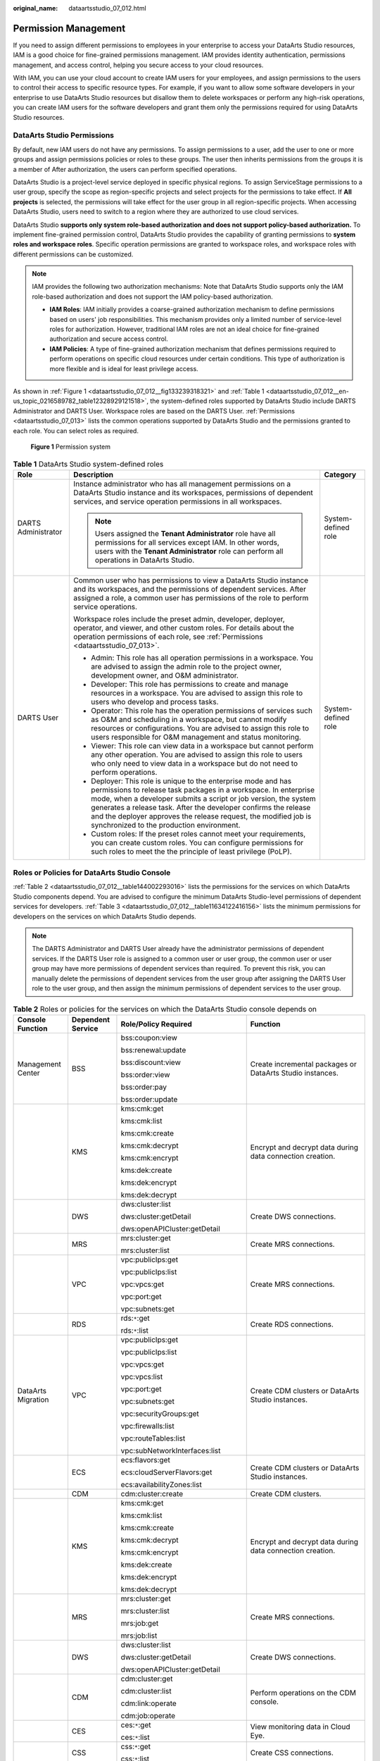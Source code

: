 :original_name: dataartsstudio_07_012.html

.. _dataartsstudio_07_012:

Permission Management
=====================

If you need to assign different permissions to employees in your enterprise to access your DataArts Studio resources, IAM is a good choice for fine-grained permissions management. IAM provides identity authentication, permissions management, and access control, helping you secure access to your cloud resources.

With IAM, you can use your cloud account to create IAM users for your employees, and assign permissions to the users to control their access to specific resource types. For example, if you want to allow some software developers in your enterprise to use DataArts Studio resources but disallow them to delete workspaces or perform any high-risk operations, you can create IAM users for the software developers and grant them only the permissions required for using DataArts Studio resources.

DataArts Studio Permissions
---------------------------

By default, new IAM users do not have any permissions. To assign permissions to a user, add the user to one or more groups and assign permissions policies or roles to these groups. The user then inherits permissions from the groups it is a member of After authorization, the users can perform specified operations.

DataArts Studio is a project-level service deployed in specific physical regions. To assign ServiceStage permissions to a user group, specify the scope as region-specific projects and select projects for the permissions to take effect. If **All projects** is selected, the permissions will take effect for the user group in all region-specific projects. When accessing DataArts Studio, users need to switch to a region where they are authorized to use cloud services.

DataArts Studio **supports only system role-based authorization and does not support policy-based authorization.** To implement fine-grained permission control, DataArts Studio provides the capability of granting permissions to **system roles and workspace roles**. Specific operation permissions are granted to workspace roles, and workspace roles with different permissions can be customized.

.. note::

   IAM provides the following two authorization mechanisms: Note that DataArts Studio supports only the IAM role-based authorization and does not support the IAM policy-based authorization.

   -  **IAM Roles**: IAM initially provides a coarse-grained authorization mechanism to define permissions based on users' job responsibilities. This mechanism provides only a limited number of service-level roles for authorization. However, traditional IAM roles are not an ideal choice for fine-grained authorization and secure access control.
   -  **IAM Policies**: A type of fine-grained authorization mechanism that defines permissions required to perform operations on specific cloud resources under certain conditions. This type of authorization is more flexible and is ideal for least privilege access.

As shown in :ref:`Figure 1 <dataartsstudio_07_012__fig133239318321>` and :ref:`Table 1 <dataartsstudio_07_012__en-us_topic_0216589782_table12328929121518>`, the system-defined roles supported by DataArts Studio include DARTS Administrator and DARTS User. Workspace roles are based on the DARTS User. :ref:`Permissions <dataartsstudio_07_013>` lists the common operations supported by DataArts Studio and the permissions granted to each role. You can select roles as required.

.. _dataartsstudio_07_012__fig133239318321:

.. figure:: /_static/images/en-us_image_0000002270844810.png
   :alt: **Figure 1** Permission system

   **Figure 1** Permission system

.. _dataartsstudio_07_012__en-us_topic_0216589782_table12328929121518:

.. table:: **Table 1** DataArts Studio system-defined roles

   +-----------------------+-----------------------------------------------------------------------------------------------------------------------------------------------------------------------------------------------------------------------------------------------------------------------------------------------------------------------------------------------------------------------------------------+-----------------------+
   | Role                  | Description                                                                                                                                                                                                                                                                                                                                                                             | Category              |
   +=======================+=========================================================================================================================================================================================================================================================================================================================================================================================+=======================+
   | DARTS Administrator   | Instance administrator who has all management permissions on a DataArts Studio instance and its workspaces, permissions of dependent services, and service operation permissions in all workspaces.                                                                                                                                                                                     | System-defined role   |
   |                       |                                                                                                                                                                                                                                                                                                                                                                                         |                       |
   |                       | .. note::                                                                                                                                                                                                                                                                                                                                                                               |                       |
   |                       |                                                                                                                                                                                                                                                                                                                                                                                         |                       |
   |                       |    Users assigned the **Tenant Administrator** role have all permissions for all services except IAM. In other words, users with the **Tenant Administrator** role can perform all operations in DataArts Studio.                                                                                                                                                                       |                       |
   +-----------------------+-----------------------------------------------------------------------------------------------------------------------------------------------------------------------------------------------------------------------------------------------------------------------------------------------------------------------------------------------------------------------------------------+-----------------------+
   | DARTS User            | Common user who has permissions to view a DataArts Studio instance and its workspaces, and the permissions of dependent services. After assigned a role, a common user has permissions of the role to perform service operations.                                                                                                                                                       | System-defined role   |
   |                       |                                                                                                                                                                                                                                                                                                                                                                                         |                       |
   |                       | Workspace roles include the preset admin, developer, deployer, operator, and viewer, and other custom roles. For details about the operation permissions of each role, see :ref:`Permissions <dataartsstudio_07_013>`.                                                                                                                                                                  |                       |
   |                       |                                                                                                                                                                                                                                                                                                                                                                                         |                       |
   |                       | -  Admin: This role has all operation permissions in a workspace. You are advised to assign the admin role to the project owner, development owner, and O&M administrator.                                                                                                                                                                                                              |                       |
   |                       | -  Developer: This role has permissions to create and manage resources in a workspace. You are advised to assign this role to users who develop and process tasks.                                                                                                                                                                                                                      |                       |
   |                       | -  Operator: This role has the operation permissions of services such as O&M and scheduling in a workspace, but cannot modify resources or configurations. You are advised to assign this role to users responsible for O&M management and status monitoring.                                                                                                                           |                       |
   |                       | -  Viewer: This role can view data in a workspace but cannot perform any other operation. You are advised to assign this role to users who only need to view data in a workspace but do not need to perform operations.                                                                                                                                                                 |                       |
   |                       | -  Deployer: This role is unique to the enterprise mode and has permissions to release task packages in a workspace. In enterprise mode, when a developer submits a script or job version, the system generates a release task. After the developer confirms the release and the deployer approves the release request, the modified job is synchronized to the production environment. |                       |
   |                       | -  Custom roles: If the preset roles cannot meet your requirements, you can create custom roles. You can configure permissions for such roles to meet the the principle of least privilege (PoLP).                                                                                                                                                                                      |                       |
   +-----------------------+-----------------------------------------------------------------------------------------------------------------------------------------------------------------------------------------------------------------------------------------------------------------------------------------------------------------------------------------------------------------------------------------+-----------------------+

Roles or Policies for DataArts Studio Console
---------------------------------------------

:ref:`Table 2 <dataartsstudio_07_012__table144002293016>` lists the permissions for the services on which DataArts Studio components depend. You are advised to configure the minimum DataArts Studio-level permissions of dependent services for developers. :ref:`Table 3 <dataartsstudio_07_012__table11634122416156>` lists the minimum permissions for developers on the services on which DataArts Studio depends.

.. note::

   The DARTS Administrator and DARTS User already have the administrator permissions of dependent services. If the DARTS User role is assigned to a common user or user group, the common user or user group may have more permissions of dependent services than required. To prevent this risk, you can manually delete the permissions of dependent services from the user group after assigning the DARTS User role to the user group, and then assign the minimum permissions of dependent services to the user group.

.. _dataartsstudio_07_012__table144002293016:

.. table:: **Table 2** Roles or policies for the services on which the DataArts Studio console depends on

   +--------------------+-------------------+--------------------------------------------------+-------------------------------------------------------------------------------------------------------------------------------------------------------------------------------------------------------+
   | Console Function   | Dependent Service | Role/Policy Required                             | Function                                                                                                                                                                                              |
   +====================+===================+==================================================+=======================================================================================================================================================================================================+
   | Management Center  | BSS               | bss:coupon:view                                  | Create incremental packages or DataArts Studio instances.                                                                                                                                             |
   |                    |                   |                                                  |                                                                                                                                                                                                       |
   |                    |                   | bss:renewal:update                               |                                                                                                                                                                                                       |
   |                    |                   |                                                  |                                                                                                                                                                                                       |
   |                    |                   | bss:discount:view                                |                                                                                                                                                                                                       |
   |                    |                   |                                                  |                                                                                                                                                                                                       |
   |                    |                   | bss:order:view                                   |                                                                                                                                                                                                       |
   |                    |                   |                                                  |                                                                                                                                                                                                       |
   |                    |                   | bss:order:pay                                    |                                                                                                                                                                                                       |
   |                    |                   |                                                  |                                                                                                                                                                                                       |
   |                    |                   | bss:order:update                                 |                                                                                                                                                                                                       |
   +--------------------+-------------------+--------------------------------------------------+-------------------------------------------------------------------------------------------------------------------------------------------------------------------------------------------------------+
   |                    | KMS               | kms:cmk:get                                      | Encrypt and decrypt data during data connection creation.                                                                                                                                             |
   |                    |                   |                                                  |                                                                                                                                                                                                       |
   |                    |                   | kms:cmk:list                                     |                                                                                                                                                                                                       |
   |                    |                   |                                                  |                                                                                                                                                                                                       |
   |                    |                   | kms:cmk:create                                   |                                                                                                                                                                                                       |
   |                    |                   |                                                  |                                                                                                                                                                                                       |
   |                    |                   | kms:cmk:decrypt                                  |                                                                                                                                                                                                       |
   |                    |                   |                                                  |                                                                                                                                                                                                       |
   |                    |                   | kms:cmk:encrypt                                  |                                                                                                                                                                                                       |
   |                    |                   |                                                  |                                                                                                                                                                                                       |
   |                    |                   | kms:dek:create                                   |                                                                                                                                                                                                       |
   |                    |                   |                                                  |                                                                                                                                                                                                       |
   |                    |                   | kms:dek:encrypt                                  |                                                                                                                                                                                                       |
   |                    |                   |                                                  |                                                                                                                                                                                                       |
   |                    |                   | kms:dek:decrypt                                  |                                                                                                                                                                                                       |
   +--------------------+-------------------+--------------------------------------------------+-------------------------------------------------------------------------------------------------------------------------------------------------------------------------------------------------------+
   |                    | DWS               | dws:cluster:list                                 | Create DWS connections.                                                                                                                                                                               |
   |                    |                   |                                                  |                                                                                                                                                                                                       |
   |                    |                   | dws:cluster:getDetail                            |                                                                                                                                                                                                       |
   |                    |                   |                                                  |                                                                                                                                                                                                       |
   |                    |                   | dws:openAPICluster:getDetail                     |                                                                                                                                                                                                       |
   +--------------------+-------------------+--------------------------------------------------+-------------------------------------------------------------------------------------------------------------------------------------------------------------------------------------------------------+
   |                    | MRS               | mrs:cluster:get                                  | Create MRS connections.                                                                                                                                                                               |
   |                    |                   |                                                  |                                                                                                                                                                                                       |
   |                    |                   | mrs:cluster:list                                 |                                                                                                                                                                                                       |
   +--------------------+-------------------+--------------------------------------------------+-------------------------------------------------------------------------------------------------------------------------------------------------------------------------------------------------------+
   |                    | VPC               | vpc:publicIps:get                                | Create MRS connections.                                                                                                                                                                               |
   |                    |                   |                                                  |                                                                                                                                                                                                       |
   |                    |                   | vpc:publicIps:list                               |                                                                                                                                                                                                       |
   |                    |                   |                                                  |                                                                                                                                                                                                       |
   |                    |                   | vpc:vpcs:get                                     |                                                                                                                                                                                                       |
   |                    |                   |                                                  |                                                                                                                                                                                                       |
   |                    |                   | vpc:port:get                                     |                                                                                                                                                                                                       |
   |                    |                   |                                                  |                                                                                                                                                                                                       |
   |                    |                   | vpc:subnets:get                                  |                                                                                                                                                                                                       |
   +--------------------+-------------------+--------------------------------------------------+-------------------------------------------------------------------------------------------------------------------------------------------------------------------------------------------------------+
   |                    | RDS               | rds:``*``:get                                    | Create RDS connections.                                                                                                                                                                               |
   |                    |                   |                                                  |                                                                                                                                                                                                       |
   |                    |                   | rds:``*``:list                                   |                                                                                                                                                                                                       |
   +--------------------+-------------------+--------------------------------------------------+-------------------------------------------------------------------------------------------------------------------------------------------------------------------------------------------------------+
   | DataArts Migration | VPC               | vpc:publicIps:get                                | Create CDM clusters or DataArts Studio instances.                                                                                                                                                     |
   |                    |                   |                                                  |                                                                                                                                                                                                       |
   |                    |                   | vpc:publicIps:list                               |                                                                                                                                                                                                       |
   |                    |                   |                                                  |                                                                                                                                                                                                       |
   |                    |                   | vpc:vpcs:get                                     |                                                                                                                                                                                                       |
   |                    |                   |                                                  |                                                                                                                                                                                                       |
   |                    |                   | vpc:vpcs:list                                    |                                                                                                                                                                                                       |
   |                    |                   |                                                  |                                                                                                                                                                                                       |
   |                    |                   | vpc:port:get                                     |                                                                                                                                                                                                       |
   |                    |                   |                                                  |                                                                                                                                                                                                       |
   |                    |                   | vpc:subnets:get                                  |                                                                                                                                                                                                       |
   |                    |                   |                                                  |                                                                                                                                                                                                       |
   |                    |                   | vpc:securityGroups:get                           |                                                                                                                                                                                                       |
   |                    |                   |                                                  |                                                                                                                                                                                                       |
   |                    |                   | vpc:firewalls:list                               |                                                                                                                                                                                                       |
   |                    |                   |                                                  |                                                                                                                                                                                                       |
   |                    |                   | vpc:routeTables:list                             |                                                                                                                                                                                                       |
   |                    |                   |                                                  |                                                                                                                                                                                                       |
   |                    |                   | vpc:subNetworkInterfaces:list                    |                                                                                                                                                                                                       |
   +--------------------+-------------------+--------------------------------------------------+-------------------------------------------------------------------------------------------------------------------------------------------------------------------------------------------------------+
   |                    | ECS               | ecs:flavors:get                                  | Create CDM clusters or DataArts Studio instances.                                                                                                                                                     |
   |                    |                   |                                                  |                                                                                                                                                                                                       |
   |                    |                   | ecs:cloudServerFlavors:get                       |                                                                                                                                                                                                       |
   |                    |                   |                                                  |                                                                                                                                                                                                       |
   |                    |                   | ecs:availabilityZones:list                       |                                                                                                                                                                                                       |
   +--------------------+-------------------+--------------------------------------------------+-------------------------------------------------------------------------------------------------------------------------------------------------------------------------------------------------------+
   |                    | CDM               | cdm:cluster:create                               | Create CDM clusters.                                                                                                                                                                                  |
   +--------------------+-------------------+--------------------------------------------------+-------------------------------------------------------------------------------------------------------------------------------------------------------------------------------------------------------+
   |                    | KMS               | kms:cmk:get                                      | Encrypt and decrypt data during data connection creation.                                                                                                                                             |
   |                    |                   |                                                  |                                                                                                                                                                                                       |
   |                    |                   | kms:cmk:list                                     |                                                                                                                                                                                                       |
   |                    |                   |                                                  |                                                                                                                                                                                                       |
   |                    |                   | kms:cmk:create                                   |                                                                                                                                                                                                       |
   |                    |                   |                                                  |                                                                                                                                                                                                       |
   |                    |                   | kms:cmk:decrypt                                  |                                                                                                                                                                                                       |
   |                    |                   |                                                  |                                                                                                                                                                                                       |
   |                    |                   | kms:cmk:encrypt                                  |                                                                                                                                                                                                       |
   |                    |                   |                                                  |                                                                                                                                                                                                       |
   |                    |                   | kms:dek:create                                   |                                                                                                                                                                                                       |
   |                    |                   |                                                  |                                                                                                                                                                                                       |
   |                    |                   | kms:dek:encrypt                                  |                                                                                                                                                                                                       |
   |                    |                   |                                                  |                                                                                                                                                                                                       |
   |                    |                   | kms:dek:decrypt                                  |                                                                                                                                                                                                       |
   +--------------------+-------------------+--------------------------------------------------+-------------------------------------------------------------------------------------------------------------------------------------------------------------------------------------------------------+
   |                    | MRS               | mrs:cluster:get                                  | Create MRS connections.                                                                                                                                                                               |
   |                    |                   |                                                  |                                                                                                                                                                                                       |
   |                    |                   | mrs:cluster:list                                 |                                                                                                                                                                                                       |
   |                    |                   |                                                  |                                                                                                                                                                                                       |
   |                    |                   | mrs:job:get                                      |                                                                                                                                                                                                       |
   |                    |                   |                                                  |                                                                                                                                                                                                       |
   |                    |                   | mrs:job:list                                     |                                                                                                                                                                                                       |
   +--------------------+-------------------+--------------------------------------------------+-------------------------------------------------------------------------------------------------------------------------------------------------------------------------------------------------------+
   |                    | DWS               | dws:cluster:list                                 | Create DWS connections.                                                                                                                                                                               |
   |                    |                   |                                                  |                                                                                                                                                                                                       |
   |                    |                   | dws:cluster:getDetail                            |                                                                                                                                                                                                       |
   |                    |                   |                                                  |                                                                                                                                                                                                       |
   |                    |                   | dws:openAPICluster:getDetail                     |                                                                                                                                                                                                       |
   +--------------------+-------------------+--------------------------------------------------+-------------------------------------------------------------------------------------------------------------------------------------------------------------------------------------------------------+
   |                    | CDM               | cdm:cluster:get                                  | Perform operations on the CDM console.                                                                                                                                                                |
   |                    |                   |                                                  |                                                                                                                                                                                                       |
   |                    |                   | cdm:cluster:list                                 |                                                                                                                                                                                                       |
   |                    |                   |                                                  |                                                                                                                                                                                                       |
   |                    |                   | cdm:link:operate                                 |                                                                                                                                                                                                       |
   |                    |                   |                                                  |                                                                                                                                                                                                       |
   |                    |                   | cdm:job:operate                                  |                                                                                                                                                                                                       |
   +--------------------+-------------------+--------------------------------------------------+-------------------------------------------------------------------------------------------------------------------------------------------------------------------------------------------------------+
   |                    | CES               | ces:``*``:get                                    | View monitoring data in Cloud Eye.                                                                                                                                                                    |
   |                    |                   |                                                  |                                                                                                                                                                                                       |
   |                    |                   | ces:``*``:list                                   |                                                                                                                                                                                                       |
   +--------------------+-------------------+--------------------------------------------------+-------------------------------------------------------------------------------------------------------------------------------------------------------------------------------------------------------+
   |                    | CSS               | css:``*``:get                                    | Create CSS connections.                                                                                                                                                                               |
   |                    |                   |                                                  |                                                                                                                                                                                                       |
   |                    |                   | css:``*``:list                                   |                                                                                                                                                                                                       |
   +--------------------+-------------------+--------------------------------------------------+-------------------------------------------------------------------------------------------------------------------------------------------------------------------------------------------------------+
   |                    | CloudTable        | cloudtable:``*``:get                             | Create CloudTable connections.                                                                                                                                                                        |
   |                    |                   |                                                  |                                                                                                                                                                                                       |
   |                    |                   | cloudtable:``*``:list                            |                                                                                                                                                                                                       |
   +--------------------+-------------------+--------------------------------------------------+-------------------------------------------------------------------------------------------------------------------------------------------------------------------------------------------------------+
   |                    | RDS               | rds:``*``:get                                    | Create RDS connections.                                                                                                                                                                               |
   |                    |                   |                                                  |                                                                                                                                                                                                       |
   |                    |                   | rds:``*``:list                                   |                                                                                                                                                                                                       |
   +--------------------+-------------------+--------------------------------------------------+-------------------------------------------------------------------------------------------------------------------------------------------------------------------------------------------------------+
   |                    | RMS               | rms:resources:list                               | Create CDM clusters.                                                                                                                                                                                  |
   +--------------------+-------------------+--------------------------------------------------+-------------------------------------------------------------------------------------------------------------------------------------------------------------------------------------------------------+
   | DataArts Factory   | OBS               | obs:object:GetObject                             | Run scripts, run jobs, and back up jobs.                                                                                                                                                              |
   |                    |                   |                                                  |                                                                                                                                                                                                       |
   |                    |                   | obs:object:PutObject                             |                                                                                                                                                                                                       |
   |                    |                   |                                                  |                                                                                                                                                                                                       |
   |                    |                   | obs:bucket:GetBucketLocation                     |                                                                                                                                                                                                       |
   |                    |                   |                                                  |                                                                                                                                                                                                       |
   |                    |                   | obs:bucket:ListAllMyBuckets                      |                                                                                                                                                                                                       |
   |                    |                   |                                                  |                                                                                                                                                                                                       |
   |                    |                   | obs:bucket:ListBucket                            |                                                                                                                                                                                                       |
   |                    |                   |                                                  |                                                                                                                                                                                                       |
   |                    |                   | obs:bucket:CreateBucket                          |                                                                                                                                                                                                       |
   +--------------------+-------------------+--------------------------------------------------+-------------------------------------------------------------------------------------------------------------------------------------------------------------------------------------------------------+
   |                    | SMN               | smn:topic:publish                                | Send job notifications.                                                                                                                                                                               |
   |                    |                   |                                                  |                                                                                                                                                                                                       |
   |                    |                   | smn:topic:list                                   |                                                                                                                                                                                                       |
   +--------------------+-------------------+--------------------------------------------------+-------------------------------------------------------------------------------------------------------------------------------------------------------------------------------------------------------+
   |                    | KMS               | kms:cmk:get                                      | Encrypt and decrypt data during data connection creation.                                                                                                                                             |
   |                    |                   |                                                  |                                                                                                                                                                                                       |
   |                    |                   | kms:cmk:list                                     |                                                                                                                                                                                                       |
   |                    |                   |                                                  |                                                                                                                                                                                                       |
   |                    |                   | kms:cmk:create                                   |                                                                                                                                                                                                       |
   |                    |                   |                                                  |                                                                                                                                                                                                       |
   |                    |                   | kms:cmk:decrypt                                  |                                                                                                                                                                                                       |
   |                    |                   |                                                  |                                                                                                                                                                                                       |
   |                    |                   | kms:cmk:encrypt                                  |                                                                                                                                                                                                       |
   |                    |                   |                                                  |                                                                                                                                                                                                       |
   |                    |                   | kms:dek:create                                   |                                                                                                                                                                                                       |
   |                    |                   |                                                  |                                                                                                                                                                                                       |
   |                    |                   | kms:dek:encrypt                                  |                                                                                                                                                                                                       |
   |                    |                   |                                                  |                                                                                                                                                                                                       |
   |                    |                   | kms:dek:decrypt                                  |                                                                                                                                                                                                       |
   +--------------------+-------------------+--------------------------------------------------+-------------------------------------------------------------------------------------------------------------------------------------------------------------------------------------------------------+
   |                    | MRS               | mrs:cluster:get                                  | Run the following MRS job nodes:                                                                                                                                                                      |
   |                    |                   |                                                  |                                                                                                                                                                                                       |
   |                    |                   | mrs:cluster:list                                 | MRS Presto SQL, MRS Spark, MRS Spark Python, MRS Flink Job, and MRS MapReduce                                                                                                                         |
   |                    |                   |                                                  |                                                                                                                                                                                                       |
   |                    |                   | mrs:job:submit                                   | MRS Spark SQL and MRS Hive SQL                                                                                                                                                                        |
   |                    |                   |                                                  |                                                                                                                                                                                                       |
   |                    |                   | mrs:job:delete                                   |                                                                                                                                                                                                       |
   |                    |                   |                                                  |                                                                                                                                                                                                       |
   |                    |                   | mrs:job:stop                                     |                                                                                                                                                                                                       |
   |                    |                   |                                                  |                                                                                                                                                                                                       |
   |                    |                   | mrs:sql:execute                                  |                                                                                                                                                                                                       |
   |                    |                   |                                                  |                                                                                                                                                                                                       |
   |                    |                   | mrs:sql:cancel                                   |                                                                                                                                                                                                       |
   |                    |                   |                                                  |                                                                                                                                                                                                       |
   |                    |                   | mrs:job:get                                      |                                                                                                                                                                                                       |
   |                    |                   |                                                  |                                                                                                                                                                                                       |
   |                    |                   | mrs:job:list                                     |                                                                                                                                                                                                       |
   +--------------------+-------------------+--------------------------------------------------+-------------------------------------------------------------------------------------------------------------------------------------------------------------------------------------------------------+
   |                    | DLI               | dli:queue:submitJob                              | Run the following DLI job nodes:                                                                                                                                                                      |
   |                    |                   |                                                  |                                                                                                                                                                                                       |
   |                    |                   | dli:jobs:create                                  | DLI SQL and DLI Spark                                                                                                                                                                                 |
   |                    |                   |                                                  |                                                                                                                                                                                                       |
   |                    |                   | dli:jobs:update                                  |                                                                                                                                                                                                       |
   |                    |                   |                                                  |                                                                                                                                                                                                       |
   |                    |                   | dli:jobs:get                                     |                                                                                                                                                                                                       |
   |                    |                   |                                                  |                                                                                                                                                                                                       |
   |                    |                   | dli:jobs:list                                    |                                                                                                                                                                                                       |
   |                    |                   |                                                  |                                                                                                                                                                                                       |
   |                    |                   | dli:jobs:listAll                                 |                                                                                                                                                                                                       |
   +--------------------+-------------------+--------------------------------------------------+-------------------------------------------------------------------------------------------------------------------------------------------------------------------------------------------------------+
   |                    | OBS               | obs:object:GetObject                             | Run the following OBS job nodes:                                                                                                                                                                      |
   |                    |                   |                                                  |                                                                                                                                                                                                       |
   |                    |                   | obs:object:PutObject                             | Create OBS, Delete OBS, and OBS Manager                                                                                                                                                               |
   |                    |                   |                                                  |                                                                                                                                                                                                       |
   |                    |                   | obs:object:DeleteObject                          |                                                                                                                                                                                                       |
   |                    |                   |                                                  |                                                                                                                                                                                                       |
   |                    |                   | obs:bucket:GetBucketLocation                     |                                                                                                                                                                                                       |
   |                    |                   |                                                  |                                                                                                                                                                                                       |
   |                    |                   | obs:bucket:ListAllMyBuckets                      |                                                                                                                                                                                                       |
   |                    |                   |                                                  |                                                                                                                                                                                                       |
   |                    |                   | obs:bucket:ListBucket                            |                                                                                                                                                                                                       |
   |                    |                   |                                                  |                                                                                                                                                                                                       |
   |                    |                   | obs:bucket:ListBucketVersions                    |                                                                                                                                                                                                       |
   |                    |                   |                                                  |                                                                                                                                                                                                       |
   |                    |                   | obs:bucket:CreateBucket                          |                                                                                                                                                                                                       |
   |                    |                   |                                                  |                                                                                                                                                                                                       |
   |                    |                   | obs:bucket:DeleteBucket                          |                                                                                                                                                                                                       |
   +--------------------+-------------------+--------------------------------------------------+-------------------------------------------------------------------------------------------------------------------------------------------------------------------------------------------------------+
   |                    | DWS               | dws:cluster:list                                 | Create DWS connections.                                                                                                                                                                               |
   |                    |                   |                                                  |                                                                                                                                                                                                       |
   |                    |                   | dws:cluster:getDetail                            |                                                                                                                                                                                                       |
   |                    |                   |                                                  |                                                                                                                                                                                                       |
   |                    |                   | dws:openAPICluster:getDetail                     |                                                                                                                                                                                                       |
   +--------------------+-------------------+--------------------------------------------------+-------------------------------------------------------------------------------------------------------------------------------------------------------------------------------------------------------+
   |                    | CDM               | cdm:cluster:get                                  | Run the Agent-related scripts and jobs required by data connections and run CDM jobs:                                                                                                                 |
   |                    |                   |                                                  |                                                                                                                                                                                                       |
   |                    |                   | cdm:cluster:list                                 | RDS SQL, DWS SQL, Hive SQL, SPARK SQL, Shell, and Python                                                                                                                                              |
   |                    |                   |                                                  |                                                                                                                                                                                                       |
   |                    |                   | cdm:job:operate                                  |                                                                                                                                                                                                       |
   +--------------------+-------------------+--------------------------------------------------+-------------------------------------------------------------------------------------------------------------------------------------------------------------------------------------------------------+
   |                    | CES               | ces:metricData:list                              | Query the CPU usage of the DLI queue on the **Overview** page.                                                                                                                                        |
   +--------------------+-------------------+--------------------------------------------------+-------------------------------------------------------------------------------------------------------------------------------------------------------------------------------------------------------+
   |                    | GES               | ges:graph:access                                 | Run the Import GES job node.                                                                                                                                                                          |
   |                    |                   |                                                  |                                                                                                                                                                                                       |
   |                    |                   | ges:graph:operate                                |                                                                                                                                                                                                       |
   |                    |                   |                                                  |                                                                                                                                                                                                       |
   |                    |                   | ges:graph:list                                   |                                                                                                                                                                                                       |
   |                    |                   |                                                  |                                                                                                                                                                                                       |
   |                    |                   | ges:graph:getDetail                              |                                                                                                                                                                                                       |
   |                    |                   |                                                  |                                                                                                                                                                                                       |
   |                    |                   | ges:metadata:create                              |                                                                                                                                                                                                       |
   |                    |                   |                                                  |                                                                                                                                                                                                       |
   |                    |                   | ges:metadata:operate                             |                                                                                                                                                                                                       |
   |                    |                   |                                                  |                                                                                                                                                                                                       |
   |                    |                   | ges:metadata:delete                              |                                                                                                                                                                                                       |
   |                    |                   |                                                  |                                                                                                                                                                                                       |
   |                    |                   | ges:metadata:list                                |                                                                                                                                                                                                       |
   |                    |                   |                                                  |                                                                                                                                                                                                       |
   |                    |                   | ges:metadata:getDetail                           |                                                                                                                                                                                                       |
   |                    |                   |                                                  |                                                                                                                                                                                                       |
   |                    |                   | ges:jobs:list                                    |                                                                                                                                                                                                       |
   |                    |                   |                                                  |                                                                                                                                                                                                       |
   |                    |                   | ges:jobs:getDetail                               |                                                                                                                                                                                                       |
   +--------------------+-------------------+--------------------------------------------------+-------------------------------------------------------------------------------------------------------------------------------------------------------------------------------------------------------+
   |                    | ECS               | ecs:servers:list                                 | Run the Open/Close Resource job node and create host connections.                                                                                                                                     |
   |                    |                   |                                                  |                                                                                                                                                                                                       |
   |                    |                   | ecs:servers:get                                  |                                                                                                                                                                                                       |
   |                    |                   |                                                  |                                                                                                                                                                                                       |
   |                    |                   | ecs:servers:stop                                 |                                                                                                                                                                                                       |
   |                    |                   |                                                  |                                                                                                                                                                                                       |
   |                    |                   | ecs:servers:start                                |                                                                                                                                                                                                       |
   |                    |                   |                                                  |                                                                                                                                                                                                       |
   |                    |                   | ecs:cloudServers:list                            |                                                                                                                                                                                                       |
   +--------------------+-------------------+--------------------------------------------------+-------------------------------------------------------------------------------------------------------------------------------------------------------------------------------------------------------+
   |                    | DLI               | dli:queue:submitJob                              | Run DLI jobs/scripts.                                                                                                                                                                                 |
   |                    |                   |                                                  |                                                                                                                                                                                                       |
   |                    |                   | dli:queue:cancelJob                              |                                                                                                                                                                                                       |
   |                    |                   |                                                  |                                                                                                                                                                                                       |
   |                    |                   | dli:group:useGroup                               |                                                                                                                                                                                                       |
   |                    |                   |                                                  |                                                                                                                                                                                                       |
   |                    |                   | dli:group:getGroup                               |                                                                                                                                                                                                       |
   |                    |                   |                                                  |                                                                                                                                                                                                       |
   |                    |                   | dli:group:updateGroup                            |                                                                                                                                                                                                       |
   |                    |                   |                                                  |                                                                                                                                                                                                       |
   |                    |                   | dli:group:deleteGroup                            |                                                                                                                                                                                                       |
   |                    |                   |                                                  |                                                                                                                                                                                                       |
   |                    |                   | dli:group:listAllGroup                           |                                                                                                                                                                                                       |
   |                    |                   |                                                  |                                                                                                                                                                                                       |
   |                    |                   | dli:database:createDatabase                      |                                                                                                                                                                                                       |
   |                    |                   |                                                  |                                                                                                                                                                                                       |
   |                    |                   | dli:database:dropDatabase                        |                                                                                                                                                                                                       |
   |                    |                   |                                                  |                                                                                                                                                                                                       |
   |                    |                   | dli:database:displayDatabase                     |                                                                                                                                                                                                       |
   |                    |                   |                                                  |                                                                                                                                                                                                       |
   |                    |                   | dli:database:displayAllDatabases                 |                                                                                                                                                                                                       |
   |                    |                   |                                                  |                                                                                                                                                                                                       |
   |                    |                   | dli:database:explain                             |                                                                                                                                                                                                       |
   |                    |                   |                                                  |                                                                                                                                                                                                       |
   |                    |                   | dli:database:createView                          |                                                                                                                                                                                                       |
   |                    |                   |                                                  |                                                                                                                                                                                                       |
   |                    |                   | dli:database:createTable                         |                                                                                                                                                                                                       |
   |                    |                   |                                                  |                                                                                                                                                                                                       |
   |                    |                   | dli:database:displayAllTables                    |                                                                                                                                                                                                       |
   |                    |                   |                                                  |                                                                                                                                                                                                       |
   |                    |                   | dli:database:createFunction                      |                                                                                                                                                                                                       |
   |                    |                   |                                                  |                                                                                                                                                                                                       |
   |                    |                   | dli:database:describeFunction                    |                                                                                                                                                                                                       |
   |                    |                   |                                                  |                                                                                                                                                                                                       |
   |                    |                   | dli:database:showFunctions                       |                                                                                                                                                                                                       |
   |                    |                   |                                                  |                                                                                                                                                                                                       |
   |                    |                   | dli:database:dropFunction                        |                                                                                                                                                                                                       |
   |                    |                   |                                                  |                                                                                                                                                                                                       |
   |                    |                   | dli:table:select                                 |                                                                                                                                                                                                       |
   |                    |                   |                                                  |                                                                                                                                                                                                       |
   |                    |                   | dli:table:update                                 |                                                                                                                                                                                                       |
   |                    |                   |                                                  |                                                                                                                                                                                                       |
   |                    |                   | dli:table:delete                                 |                                                                                                                                                                                                       |
   |                    |                   |                                                  |                                                                                                                                                                                                       |
   |                    |                   | dli:table:dropTable                              |                                                                                                                                                                                                       |
   |                    |                   |                                                  |                                                                                                                                                                                                       |
   |                    |                   | dli:table:describeTable                          |                                                                                                                                                                                                       |
   |                    |                   |                                                  |                                                                                                                                                                                                       |
   |                    |                   | dli:table:showCreateTable                        |                                                                                                                                                                                                       |
   |                    |                   |                                                  |                                                                                                                                                                                                       |
   |                    |                   | dli:table:showPartitions                         |                                                                                                                                                                                                       |
   |                    |                   |                                                  |                                                                                                                                                                                                       |
   |                    |                   | dli:table:showSegments                           |                                                                                                                                                                                                       |
   |                    |                   |                                                  |                                                                                                                                                                                                       |
   |                    |                   | dli:table:showTableProperties                    |                                                                                                                                                                                                       |
   |                    |                   |                                                  |                                                                                                                                                                                                       |
   |                    |                   | dli:table:insertOverwriteTable                   |                                                                                                                                                                                                       |
   |                    |                   |                                                  |                                                                                                                                                                                                       |
   |                    |                   | dli:table:insertIntoTable                        |                                                                                                                                                                                                       |
   |                    |                   |                                                  |                                                                                                                                                                                                       |
   |                    |                   | dli:table:compaction                             |                                                                                                                                                                                                       |
   |                    |                   |                                                  |                                                                                                                                                                                                       |
   |                    |                   | dli:table:truncateTable                          |                                                                                                                                                                                                       |
   |                    |                   |                                                  |                                                                                                                                                                                                       |
   |                    |                   | dli:table:alterView                              |                                                                                                                                                                                                       |
   |                    |                   |                                                  |                                                                                                                                                                                                       |
   |                    |                   | dli:table:alterTableRename                       |                                                                                                                                                                                                       |
   |                    |                   |                                                  |                                                                                                                                                                                                       |
   |                    |                   | dli:table:alterTableAddColumns                   |                                                                                                                                                                                                       |
   |                    |                   |                                                  |                                                                                                                                                                                                       |
   |                    |                   | dli:table:alterTableDropColumns                  |                                                                                                                                                                                                       |
   |                    |                   |                                                  |                                                                                                                                                                                                       |
   |                    |                   | dli:table:alterTableChangeColumn                 |                                                                                                                                                                                                       |
   |                    |                   |                                                  |                                                                                                                                                                                                       |
   |                    |                   | dli:table:alterTableSetLocation                  |                                                                                                                                                                                                       |
   |                    |                   |                                                  |                                                                                                                                                                                                       |
   |                    |                   | dli:table:alterTableAddPartition                 |                                                                                                                                                                                                       |
   |                    |                   |                                                  |                                                                                                                                                                                                       |
   |                    |                   | dli:table:alterTableRenamePartition              |                                                                                                                                                                                                       |
   |                    |                   |                                                  |                                                                                                                                                                                                       |
   |                    |                   | dli:table:alterTableSetProperties                |                                                                                                                                                                                                       |
   |                    |                   |                                                  |                                                                                                                                                                                                       |
   |                    |                   | dli:table:alterTableRecoverPartition             |                                                                                                                                                                                                       |
   |                    |                   |                                                  |                                                                                                                                                                                                       |
   |                    |                   | dli:table:alterTableDropPartition                |                                                                                                                                                                                                       |
   |                    |                   |                                                  |                                                                                                                                                                                                       |
   |                    |                   | dli:column:select                                |                                                                                                                                                                                                       |
   |                    |                   |                                                  |                                                                                                                                                                                                       |
   |                    |                   | dli:jobs:create                                  |                                                                                                                                                                                                       |
   |                    |                   |                                                  |                                                                                                                                                                                                       |
   |                    |                   | dli:jobs:delete                                  |                                                                                                                                                                                                       |
   |                    |                   |                                                  |                                                                                                                                                                                                       |
   |                    |                   | dli:jobs:start                                   |                                                                                                                                                                                                       |
   |                    |                   |                                                  |                                                                                                                                                                                                       |
   |                    |                   | dli:jobs:stop                                    |                                                                                                                                                                                                       |
   |                    |                   |                                                  |                                                                                                                                                                                                       |
   |                    |                   | dli:jobs:update                                  |                                                                                                                                                                                                       |
   |                    |                   |                                                  |                                                                                                                                                                                                       |
   |                    |                   | dli:jobs:export                                  |                                                                                                                                                                                                       |
   |                    |                   |                                                  |                                                                                                                                                                                                       |
   |                    |                   | dli:jobs:get                                     |                                                                                                                                                                                                       |
   |                    |                   |                                                  |                                                                                                                                                                                                       |
   |                    |                   | dli:jobs:list                                    |                                                                                                                                                                                                       |
   |                    |                   |                                                  |                                                                                                                                                                                                       |
   |                    |                   | dli:jobs:listAll                                 |                                                                                                                                                                                                       |
   |                    |                   |                                                  |                                                                                                                                                                                                       |
   |                    |                   | dli:resource:useResource                         |                                                                                                                                                                                                       |
   |                    |                   |                                                  |                                                                                                                                                                                                       |
   |                    |                   | dli:resource:updateResource                      |                                                                                                                                                                                                       |
   |                    |                   |                                                  |                                                                                                                                                                                                       |
   |                    |                   | dli:resource:deleteResource                      |                                                                                                                                                                                                       |
   |                    |                   |                                                  |                                                                                                                                                                                                       |
   |                    |                   | dli:resource:getResource                         |                                                                                                                                                                                                       |
   |                    |                   |                                                  |                                                                                                                                                                                                       |
   |                    |                   | dli:resource:listAllResource                     |                                                                                                                                                                                                       |
   |                    |                   |                                                  |                                                                                                                                                                                                       |
   |                    |                   | dli:variable:update                              |                                                                                                                                                                                                       |
   |                    |                   |                                                  |                                                                                                                                                                                                       |
   |                    |                   | dli:variable:delete                              |                                                                                                                                                                                                       |
   +--------------------+-------------------+--------------------------------------------------+-------------------------------------------------------------------------------------------------------------------------------------------------------------------------------------------------------+
   |                    | IAM               | iam:agencies:listAgencies                        | Obtain job agencies.                                                                                                                                                                                  |
   +--------------------+-------------------+--------------------------------------------------+-------------------------------------------------------------------------------------------------------------------------------------------------------------------------------------------------------+
   |                    | DIS               | DIS Operator                                     | Run the following DIS job nodes:                                                                                                                                                                      |
   |                    |                   |                                                  |                                                                                                                                                                                                       |
   |                    |                   | DIS User                                         | DIS Stream, DIS Dump, and DIS Client                                                                                                                                                                  |
   +--------------------+-------------------+--------------------------------------------------+-------------------------------------------------------------------------------------------------------------------------------------------------------------------------------------------------------+
   |                    | SWR               | SWR Admin                                        | The image read permission in SWR is required only when a custom image is selected for a **DLI Spark** node of a job in DataArts Factory.                                                              |
   |                    |                   |                                                  |                                                                                                                                                                                                       |
   |                    |                   |                                                  | You are advised to add the read permission of the image by referring to . You are not advised to directly assign the SWR Admin system role to users because this may result in excessive permissions. |
   +--------------------+-------------------+--------------------------------------------------+-------------------------------------------------------------------------------------------------------------------------------------------------------------------------------------------------------+
   | DataArts Catalog   | OBS               | obs:object:GetObject                             | Collect OBS metadata.                                                                                                                                                                                 |
   |                    |                   |                                                  |                                                                                                                                                                                                       |
   |                    |                   | obs:bucket:GetBucketStorage                      |                                                                                                                                                                                                       |
   |                    |                   |                                                  |                                                                                                                                                                                                       |
   |                    |                   | obs:bucket:GetBucketLocation                     |                                                                                                                                                                                                       |
   |                    |                   |                                                  |                                                                                                                                                                                                       |
   |                    |                   | obs:bucket:ListAllMyBuckets                      |                                                                                                                                                                                                       |
   |                    |                   |                                                  |                                                                                                                                                                                                       |
   |                    |                   | obs:bucket:ListBucket                            |                                                                                                                                                                                                       |
   +--------------------+-------------------+--------------------------------------------------+-------------------------------------------------------------------------------------------------------------------------------------------------------------------------------------------------------+
   |                    | DIS               | dis:streams:list                                 | Collect DIS metadata.                                                                                                                                                                                 |
   |                    |                   |                                                  |                                                                                                                                                                                                       |
   |                    |                   | dis:transferTasks:list                           |                                                                                                                                                                                                       |
   +--------------------+-------------------+--------------------------------------------------+-------------------------------------------------------------------------------------------------------------------------------------------------------------------------------------------------------+
   |                    | CSS               | css:cluster:list                                 | Collect CSS metadata.                                                                                                                                                                                 |
   +--------------------+-------------------+--------------------------------------------------+-------------------------------------------------------------------------------------------------------------------------------------------------------------------------------------------------------+
   |                    | GES               | ges:graph:list                                   | Collect GES metadata.                                                                                                                                                                                 |
   |                    |                   |                                                  |                                                                                                                                                                                                       |
   |                    |                   | ges:graph:getDetail                              |                                                                                                                                                                                                       |
   |                    |                   |                                                  |                                                                                                                                                                                                       |
   |                    |                   | ges:metadata:list                                |                                                                                                                                                                                                       |
   |                    |                   |                                                  |                                                                                                                                                                                                       |
   |                    |                   | ges:metadata:getDetail                           |                                                                                                                                                                                                       |
   +--------------------+-------------------+--------------------------------------------------+-------------------------------------------------------------------------------------------------------------------------------------------------------------------------------------------------------+
   |                    | DLI               | dli:database:displayDatabase                     | Collect DLI metadata and analyze data in summary.                                                                                                                                                     |
   |                    |                   |                                                  |                                                                                                                                                                                                       |
   |                    |                   | dli:database:displayAllDatabases                 |                                                                                                                                                                                                       |
   |                    |                   |                                                  |                                                                                                                                                                                                       |
   |                    |                   | dli:table:select                                 |                                                                                                                                                                                                       |
   |                    |                   |                                                  |                                                                                                                                                                                                       |
   |                    |                   | dli:table:describeTable                          |                                                                                                                                                                                                       |
   |                    |                   |                                                  |                                                                                                                                                                                                       |
   |                    |                   | dli:table:showPartitions                         |                                                                                                                                                                                                       |
   |                    |                   |                                                  |                                                                                                                                                                                                       |
   |                    |                   | dli:table:showTableProperties                    |                                                                                                                                                                                                       |
   |                    |                   |                                                  |                                                                                                                                                                                                       |
   |                    |                   | dli:jobs:create                                  |                                                                                                                                                                                                       |
   |                    |                   |                                                  |                                                                                                                                                                                                       |
   |                    |                   | dli:jobs:get                                     |                                                                                                                                                                                                       |
   +--------------------+-------------------+--------------------------------------------------+-------------------------------------------------------------------------------------------------------------------------------------------------------------------------------------------------------+
   |                    | CDM               | cdm:cluster:list                                 | Collect CSS metadata.                                                                                                                                                                                 |
   +--------------------+-------------------+--------------------------------------------------+-------------------------------------------------------------------------------------------------------------------------------------------------------------------------------------------------------+
   | DataArts Quality   | SMN               | smn:topic:publish                                | Configure job notifications.                                                                                                                                                                          |
   |                    |                   |                                                  |                                                                                                                                                                                                       |
   |                    |                   | smn:topic:list                                   |                                                                                                                                                                                                       |
   +--------------------+-------------------+--------------------------------------------------+-------------------------------------------------------------------------------------------------------------------------------------------------------------------------------------------------------+
   |                    | OBS               | obs:object:GetObject                             | Export quality reports.                                                                                                                                                                               |
   |                    |                   |                                                  |                                                                                                                                                                                                       |
   |                    |                   | obs:object:PutObject                             |                                                                                                                                                                                                       |
   |                    |                   |                                                  |                                                                                                                                                                                                       |
   |                    |                   | obs:bucket:GetBucketLocation                     |                                                                                                                                                                                                       |
   |                    |                   |                                                  |                                                                                                                                                                                                       |
   |                    |                   | obs:bucket:ListAllMyBuckets                      |                                                                                                                                                                                                       |
   |                    |                   |                                                  |                                                                                                                                                                                                       |
   |                    |                   | obs:bucket:ListBucket                            |                                                                                                                                                                                                       |
   |                    |                   |                                                  |                                                                                                                                                                                                       |
   |                    |                   | obs:bucket:CreateBucket                          |                                                                                                                                                                                                       |
   +--------------------+-------------------+--------------------------------------------------+-------------------------------------------------------------------------------------------------------------------------------------------------------------------------------------------------------+
   |                    | MRS               | mrs:job:submit                                   | Run MRS quality jobs.                                                                                                                                                                                 |
   |                    |                   |                                                  |                                                                                                                                                                                                       |
   |                    |                   | mrs:sql:execute                                  |                                                                                                                                                                                                       |
   |                    |                   |                                                  |                                                                                                                                                                                                       |
   |                    |                   | mrs:sql:cancel                                   |                                                                                                                                                                                                       |
   |                    |                   |                                                  |                                                                                                                                                                                                       |
   |                    |                   | mrs:job:get                                      |                                                                                                                                                                                                       |
   +--------------------+-------------------+--------------------------------------------------+-------------------------------------------------------------------------------------------------------------------------------------------------------------------------------------------------------+
   |                    | DLI               | dli:queue:submitJob                              | Run DLI quality jobs.                                                                                                                                                                                 |
   |                    |                   |                                                  |                                                                                                                                                                                                       |
   |                    |                   | dli:jobs:get                                     |                                                                                                                                                                                                       |
   |                    |                   |                                                  |                                                                                                                                                                                                       |
   |                    |                   | dli:jobs:listAll                                 |                                                                                                                                                                                                       |
   +--------------------+-------------------+--------------------------------------------------+-------------------------------------------------------------------------------------------------------------------------------------------------------------------------------------------------------+
   | DataArts Security  | DLI               | dli:queue:submitJob                              | Manage DLI permissions.                                                                                                                                                                               |
   |                    |                   |                                                  |                                                                                                                                                                                                       |
   |                    |                   | dli:queue:cancelJob                              |                                                                                                                                                                                                       |
   |                    |                   |                                                  |                                                                                                                                                                                                       |
   |                    |                   | dli:database:displayDatabase                     |                                                                                                                                                                                                       |
   |                    |                   |                                                  |                                                                                                                                                                                                       |
   |                    |                   | dli:database:displayAllDatabases                 |                                                                                                                                                                                                       |
   |                    |                   |                                                  |                                                                                                                                                                                                       |
   |                    |                   | dli:database:displayAllTables                    |                                                                                                                                                                                                       |
   |                    |                   |                                                  |                                                                                                                                                                                                       |
   |                    |                   | dli:table:describeTable                          |                                                                                                                                                                                                       |
   |                    |                   |                                                  |                                                                                                                                                                                                       |
   |                    |                   | dli:jobs:create                                  |                                                                                                                                                                                                       |
   |                    |                   |                                                  |                                                                                                                                                                                                       |
   |                    |                   | dli:jobs:stop                                    |                                                                                                                                                                                                       |
   |                    |                   |                                                  |                                                                                                                                                                                                       |
   |                    |                   | dli:jobs:get                                     |                                                                                                                                                                                                       |
   |                    |                   |                                                  |                                                                                                                                                                                                       |
   |                    |                   | dli:resource:deleteResource                      |                                                                                                                                                                                                       |
   |                    |                   |                                                  |                                                                                                                                                                                                       |
   |                    |                   | dli:resource:getResource                         |                                                                                                                                                                                                       |
   |                    |                   |                                                  |                                                                                                                                                                                                       |
   |                    |                   | dli:resource:listAllResource                     |                                                                                                                                                                                                       |
   +--------------------+-------------------+--------------------------------------------------+-------------------------------------------------------------------------------------------------------------------------------------------------------------------------------------------------------+
   |                    | DWS               | dws:cluster:list                                 | Manage DWS permissions.                                                                                                                                                                               |
   |                    |                   |                                                  |                                                                                                                                                                                                       |
   |                    |                   | dws:cluster:getDetail                            |                                                                                                                                                                                                       |
   |                    |                   |                                                  |                                                                                                                                                                                                       |
   |                    |                   | dws:openAPICluster:getDetail                     |                                                                                                                                                                                                       |
   +--------------------+-------------------+--------------------------------------------------+-------------------------------------------------------------------------------------------------------------------------------------------------------------------------------------------------------+
   |                    | MRS               | mrs:cluster:list                                 | Manage MRS permissions.                                                                                                                                                                               |
   |                    |                   |                                                  |                                                                                                                                                                                                       |
   |                    |                   | mrs:job:submit                                   |                                                                                                                                                                                                       |
   |                    |                   |                                                  |                                                                                                                                                                                                       |
   |                    |                   | mrs:job:stop                                     |                                                                                                                                                                                                       |
   +--------------------+-------------------+--------------------------------------------------+-------------------------------------------------------------------------------------------------------------------------------------------------------------------------------------------------------+
   |                    | KMS               | kms:cmk:list                                     | Encrypt and decrypt data using KMS.                                                                                                                                                                   |
   |                    |                   |                                                  |                                                                                                                                                                                                       |
   |                    |                   | kms:cmk:encrypt                                  |                                                                                                                                                                                                       |
   |                    |                   |                                                  |                                                                                                                                                                                                       |
   |                    |                   | kms:cmk:decrypt                                  |                                                                                                                                                                                                       |
   +--------------------+-------------------+--------------------------------------------------+-------------------------------------------------------------------------------------------------------------------------------------------------------------------------------------------------------+
   |                    | CDM               | Any CDM permission, for example, cdm:cluster:get | Manage DWS and MRS permissions.                                                                                                                                                                       |
   +--------------------+-------------------+--------------------------------------------------+-------------------------------------------------------------------------------------------------------------------------------------------------------------------------------------------------------+

.. _dataartsstudio_07_012__table11634122416156:

.. table:: **Table 3** Minimum permissions for developers on the services on which DataArts Studio depends

   +-----------------+-------------------------------------------------------------------------------------------------------------------------------------------------------------------------------------------------------------+---------------------------------------------------------------------------------------------------------------+----------------------------------------------------------------------------------------------------------------+
   | Permission Type | Role/Policy-based permissions-system role                                                                                                                                                                   | Role/Policy-based permissions-custom policy                                                                   | Role/Policy-based permissions-custom policy                                                                    |
   +-----------------+-------------------------------------------------------------------------------------------------------------------------------------------------------------------------------------------------------------+---------------------------------------------------------------------------------------------------------------+----------------------------------------------------------------------------------------------------------------+
   | Mandatory       | **Mandatory**                                                                                                                                                                                               | **Mandatory**                                                                                                 | **Mandatory**                                                                                                  |
   +-----------------+-------------------------------------------------------------------------------------------------------------------------------------------------------------------------------------------------------------+---------------------------------------------------------------------------------------------------------------+----------------------------------------------------------------------------------------------------------------+
   | Permission      | -  DIS Operator                                                                                                                                                                                             | **DataArtsStudio\_PermissionsOfDependentServices_global**: custom policy for a global dependent cloud service | **DataArtsStudio_PermissionsOfDependentServices_region**: custom policy for a regional dependent cloud service |
   |                 | -  DIS User                                                                                                                                                                                                 |                                                                                                               |                                                                                                                |
   |                 | -  (Optional and not recommended) SWR Admin                                                                                                                                                                 | .. code-block::                                                                                               | .. code-block::                                                                                                |
   |                 |                                                                                                                                                                                                             |                                                                                                               |                                                                                                                |
   |                 |    .. note::                                                                                                                                                                                                |    {                                                                                                          |    {                                                                                                           |
   |                 |                                                                                                                                                                                                             |        "Version": "1.1",                                                                                      |        "Version": "1.1",                                                                                       |
   |                 |       The image read permission in SWR is required only when a custom image is selected for a **DLI Spark** node of a job in DataArts Factory.                                                              |        "Statement": [                                                                                         |        "Statement": [                                                                                          |
   |                 |                                                                                                                                                                                                             |            {                                                                                                  |            {                                                                                                   |
   |                 |       You are advised to add the read permission of the image by referring to . You are not advised to directly assign the SWR Admin system role to users because this may result in excessive permissions. |                "Effect": "Allow",                                                                             |                "Effect": "Allow",                                                                              |
   |                 |                                                                                                                                                                                                             |                "Action": [                                                                                    |                "Action": [                                                                                     |
   |                 |                                                                                                                                                                                                             |                    "obs:object:GetObject",                                                                    |                    "cdm:cluster:get",                                                                          |
   |                 |                                                                                                                                                                                                             |                    "obs:object:PutObject",                                                                    |                    "cdm:cluster:list",                                                                         |
   |                 |                                                                                                                                                                                                             |                    "obs:object:DeleteObject",                                                                 |                    "cdm:cluster:create",                                                                       |
   |                 |                                                                                                                                                                                                             |                    "obs:bucket:GetBucketStorage",                                                             |                    "cdm:link:operate",                                                                         |
   |                 |                                                                                                                                                                                                             |                    "obs:bucket:GetBucketLocation",                                                            |                    "cdm:job:operate",                                                                          |
   |                 |                                                                                                                                                                                                             |                    "obs:bucket:ListAllMyBuckets",                                                             |                    "ces:*:get",                                                                                |
   |                 |                                                                                                                                                                                                             |                    "obs:bucket:ListBucket",                                                                   |                    "ces:*:list",                                                                               |
   |                 |                                                                                                                                                                                                             |                    "obs:bucket:ListBucketVersions",                                                           |                    "cloudtable:*:get",                                                                         |
   |                 |                                                                                                                                                                                                             |                    "obs:bucket:CreateBucket",                                                                 |                    "cloudtable:*:list",                                                                        |
   |                 |                                                                                                                                                                                                             |                    "obs:bucket:DeleteBucket",                                                                 |            "css:*:get",                                                                                        |
   |                 |                                                                                                                                                                                                             |                    "rms:resources:list",                                                                      |                    "css:*:list",                                                                               |
   |                 |                                                                                                                                                                                                             |                    "iam:agencies:listAgencies"                                                                |                    "dis:streams:list",                                                                         |
   |                 |                                                                                                                                                                                                             |                ]                                                                                              |                    "dis:transferTasks:list",                                                                   |
   |                 |                                                                                                                                                                                                             |            }                                                                                                  |                    "dli:queue:submitJob",                                                                      |
   |                 |                                                                                                                                                                                                             |        ]                                                                                                      |                    "dli:queue:cancelJob",                                                                      |
   |                 |                                                                                                                                                                                                             |    }                                                                                                          |                    "dli:table:insertOverwriteTable",                                                           |
   |                 |                                                                                                                                                                                                             |                                                                                                               |                    "dli:table:insertIntoTable",                                                                |
   |                 |                                                                                                                                                                                                             |                                                                                                               |                    "dli:table:alterView",                                                                      |
   |                 |                                                                                                                                                                                                             |                                                                                                               |                    "dli:table:alterTableRename",                                                               |
   |                 |                                                                                                                                                                                                             |                                                                                                               |                    "dli:table:compaction",                                                                     |
   |                 |                                                                                                                                                                                                             |                                                                                                               |                    "dli:table:truncateTable",                                                                  |
   |                 |                                                                                                                                                                                                             |                                                                                                               |                    "dli:table:alterTableDropColumns",                                                          |
   |                 |                                                                                                                                                                                                             |                                                                                                               |                    "dli:table:alterTableSetProperties",                                                        |
   |                 |                                                                                                                                                                                                             |                                                                                                               |                    "dli:table:alterTableChangeColumn",                                                         |
   |                 |                                                                                                                                                                                                             |                                                                                                               |                    "dli:table:showSegments",                                                                   |
   |                 |                                                                                                                                                                                                             |                                                                                                               |                    "dli:table:alterTableRecoverPartition",                                                     |
   |                 |                                                                                                                                                                                                             |                                                                                                               |                    "dli:table:dropTable",                                                                      |
   |                 |                                                                                                                                                                                                             |                                                                                                               |                    "dli:table:update",                                                                         |
   |                 |                                                                                                                                                                                                             |                                                                                                               |                    "dli:table:alterTableDropPartition",                                                        |
   |                 |                                                                                                                                                                                                             |                                                                                                               |                    "dli:table:alterTableAddPartition",                                                         |
   |                 |                                                                                                                                                                                                             |                                                                                                               |                    "dli:table:alterTableAddColumns",                                                           |
   |                 |                                                                                                                                                                                                             |                                                                                                               |                    "dli:table:alterTableRenamePartition",                                                      |
   |                 |                                                                                                                                                                                                             |                                                                                                               |                    "dli:table:delete",                                                                         |
   |                 |                                                                                                                                                                                                             |                                                                                                               |                    "dli:table:alterTableSetLocation",                                                          |
   |                 |                                                                                                                                                                                                             |                                                                                                               |                    "dli:table:describeTable",                                                                  |
   |                 |                                                                                                                                                                                                             |                                                                                                               |                    "dli:table:showPartitions",                                                                 |
   |                 |                                                                                                                                                                                                             |                                                                                                               |                    "dli:table:showCreateTable",                                                                |
   |                 |                                                                                                                                                                                                             |                                                                                                               |                    "dli:table:showTableProperties",                                                            |
   |                 |                                                                                                                                                                                                             |                                                                                                               |                    "dli:table:select",                                                                         |
   |                 |                                                                                                                                                                                                             |                                                                                                               |                    "dli:resource:updateResource",                                                              |
   |                 |                                                                                                                                                                                                             |                                                                                                               |                    "dli:resource:useResource",                                                                 |
   |                 |                                                                                                                                                                                                             |                                                                                                               |                    "dli:resource:getResource",                                                                 |
   |                 |                                                                                                                                                                                                             |                                                                                                               |                    "dli:resource:listAllResource",                                                             |
   |                 |                                                                                                                                                                                                             |                                                                                                               |                    "dli:resource:deleteResource",                                                              |
   |                 |                                                                                                                                                                                                             |                                                                                                               |                    "dli:database:explain",                                                                     |
   |                 |                                                                                                                                                                                                             |                                                                                                               |                    "dli:database:createDatabase",                                                              |
   |                 |                                                                                                                                                                                                             |                                                                                                               |                    "dli:database:dropFunction",                                                                |
   |                 |                                                                                                                                                                                                             |                                                                                                               |                    "dli:database:createFunction",                                                              |
   |                 |                                                                                                                                                                                                             |                                                                                                               |                    "dli:database:displayAllDatabases",                                                         |
   |                 |                                                                                                                                                                                                             |                                                                                                               |            "dli:database:displayAllTables",                                                                    |
   |                 |                                                                                                                                                                                                             |                                                                                                               |                    "dli:database:displayDatabase",                                                             |
   |                 |                                                                                                                                                                                                             |                                                                                                               |                    "dli:database:describeFunction",                                                            |
   |                 |                                                                                                                                                                                                             |                                                                                                               |                    "dli:database:createView",                                                                  |
   |                 |                                                                                                                                                                                                             |                                                                                                               |                    "dli:database:createTable",                                                                 |
   |                 |                                                                                                                                                                                                             |                                                                                                               |                    "dli:database:showFunctions",                                                               |
   |                 |                                                                                                                                                                                                             |                                                                                                               |                    "dli:database:dropDatabase",                                                                |
   |                 |                                                                                                                                                                                                             |                                                                                                               |                    "dli:group:useGroup",                                                                       |
   |                 |                                                                                                                                                                                                             |                                                                                                               |                    "dli:group:updateGroup",                                                                    |
   |                 |                                                                                                                                                                                                             |                                                                                                               |                    "dli:group:listAllGroup",                                                                   |
   |                 |                                                                                                                                                                                                             |                                                                                                               |                    "dli:group:getGroup",                                                                       |
   |                 |                                                                                                                                                                                                             |                                                                                                               |                    "dli:group:deleteGroup",                                                                    |
   |                 |                                                                                                                                                                                                             |                                                                                                               |                    "dli:column:select",                                                                        |
   |                 |                                                                                                                                                                                                             |                                                                                                               |                    "dli:jobs:start",                                                                           |
   |                 |                                                                                                                                                                                                             |                                                                                                               |                    "dli:jobs:export",                                                                          |
   |                 |                                                                                                                                                                                                             |                                                                                                               |                    "dli:jobs:update",                                                                          |
   |                 |                                                                                                                                                                                                             |                                                                                                               |                    "dli:jobs:list",                                                                            |
   |                 |                                                                                                                                                                                                             |                                                                                                               |                    "dli:jobs:listAll",                                                                         |
   |                 |                                                                                                                                                                                                             |                                                                                                               |                    "dli:jobs:get",                                                                             |
   |                 |                                                                                                                                                                                                             |                                                                                                               |                    "dli:jobs:delete",                                                                          |
   |                 |                                                                                                                                                                                                             |                                                                                                               |                    "dli:jobs:create",                                                                          |
   |                 |                                                                                                                                                                                                             |                                                                                                               |                    "dli:jobs:stop",                                                                            |
   |                 |                                                                                                                                                                                                             |                                                                                                               |            "dli:variable:update",                                                                              |
   |                 |                                                                                                                                                                                                             |                                                                                                               |            "dli:variable:delete",                                                                              |
   |                 |                                                                                                                                                                                                             |                                                                                                               |                    "dws:cluster:list",                                                                         |
   |                 |                                                                                                                                                                                                             |                                                                                                               |                    "dws:cluster:getDetail",                                                                    |
   |                 |                                                                                                                                                                                                             |                                                                                                               |                    "dws:openAPICluster:getDetail",                                                             |
   |                 |                                                                                                                                                                                                             |                                                                                                               |                    "ecs:servers:get",                                                                          |
   |                 |                                                                                                                                                                                                             |                                                                                                               |            "ecs:servers:list",                                                                                 |
   |                 |                                                                                                                                                                                                             |                                                                                                               |                    "ecs:servers:stop",                                                                         |
   |                 |                                                                                                                                                                                                             |                                                                                                               |                    "ecs:servers:start",                                                                        |
   |                 |                                                                                                                                                                                                             |                                                                                                               |            "ecs:flavors:get",                                                                                  |
   |                 |                                                                                                                                                                                                             |                                                                                                               |                    "ecs:cloudServerFlavors:get",                                                               |
   |                 |                                                                                                                                                                                                             |                                                                                                               |                    "ecs:cloudServers:list",                                                                    |
   |                 |                                                                                                                                                                                                             |                                                                                                               |                    "ecs:availabilityZones:list",                                                               |
   |                 |                                                                                                                                                                                                             |                                                                                                               |                    "ges:graph:access",                                                                         |
   |                 |                                                                                                                                                                                                             |                                                                                                               |                    "ges:metadata:create",                                                                      |
   |                 |                                                                                                                                                                                                             |                                                                                                               |                    "ges:jobs:list",                                                                            |
   |                 |                                                                                                                                                                                                             |                                                                                                               |                    "ges:graph:operate",                                                                        |
   |                 |                                                                                                                                                                                                             |                                                                                                               |                    "ges:jobs:getDetail",                                                                       |
   |                 |                                                                                                                                                                                                             |                                                                                                               |                    "ges:graph:getDetail",                                                                      |
   |                 |                                                                                                                                                                                                             |                                                                                                               |                    "ges:graph:list",                                                                           |
   |                 |                                                                                                                                                                                                             |                                                                                                               |                    "ges:metadata:list",                                                                        |
   |                 |                                                                                                                                                                                                             |                                                                                                               |                    "ges:metadata:getDetail",                                                                   |
   |                 |                                                                                                                                                                                                             |                                                                                                               |                    "ges:metadata:delete",                                                                      |
   |                 |                                                                                                                                                                                                             |                                                                                                               |                    "ges:metadata:operate",                                                                     |
   |                 |                                                                                                                                                                                                             |                                                                                                               |                    "kms:cmk:get",                                                                              |
   |                 |                                                                                                                                                                                                             |                                                                                                               |                    "kms:cmk:list",                                                                             |
   |                 |                                                                                                                                                                                                             |                                                                                                               |                    "kms:cmk:create",                                                                           |
   |                 |                                                                                                                                                                                                             |                                                                                                               |                    "kms:cmk:decrypt",                                                                          |
   |                 |                                                                                                                                                                                                             |                                                                                                               |                    "kms:cmk:encrypt",                                                                          |
   |                 |                                                                                                                                                                                                             |                                                                                                               |                    "kms:dek:create",                                                                           |
   |                 |                                                                                                                                                                                                             |                                                                                                               |                    "kms:dek:encrypt",                                                                          |
   |                 |                                                                                                                                                                                                             |                                                                                                               |                    "kms:dek:decrypt",                                                                          |
   |                 |                                                                                                                                                                                                             |                                                                                                               |                    "mrs:cluster:get",                                                                          |
   |                 |                                                                                                                                                                                                             |                                                                                                               |                    "mrs:cluster:list",                                                                         |
   |                 |                                                                                                                                                                                                             |                                                                                                               |                    "mrs:job:get",                                                                              |
   |                 |                                                                                                                                                                                                             |                                                                                                               |                    "mrs:job:list",                                                                             |
   |                 |                                                                                                                                                                                                             |                                                                                                               |                    "mrs:job:submit",                                                                           |
   |                 |                                                                                                                                                                                                             |                                                                                                               |                    "mrs:job:stop",                                                                             |
   |                 |                                                                                                                                                                                                             |                                                                                                               |                    "mrs:job:delete",                                                                           |
   |                 |                                                                                                                                                                                                             |                                                                                                               |                    "mrs:sql:execute",                                                                          |
   |                 |                                                                                                                                                                                                             |                                                                                                               |                    "mrs:sql:cancel",                                                                           |
   |                 |                                                                                                                                                                                                             |                                                                                                               |                    "rds:*:get",                                                                                |
   |                 |                                                                                                                                                                                                             |                                                                                                               |                    "rds:*:list",                                                                               |
   |                 |                                                                                                                                                                                                             |                                                                                                               |                    "smn:topic:publish",                                                                        |
   |                 |                                                                                                                                                                                                             |                                                                                                               |                    "smn:topic:list",                                                                           |
   |                 |                                                                                                                                                                                                             |                                                                                                               |            "vpc:publicIps:list",                                                                               |
   |                 |                                                                                                                                                                                                             |                                                                                                               |                    "vpc:publicIps:get",                                                                        |
   |                 |                                                                                                                                                                                                             |                                                                                                               |                    "vpc:vpcs:get",                                                                             |
   |                 |                                                                                                                                                                                                             |                                                                                                               |                    "vpc:vpcs:list",                                                                            |
   |                 |                                                                                                                                                                                                             |                                                                                                               |                    "vpc:port:get",                                                                             |
   |                 |                                                                                                                                                                                                             |                                                                                                               |                    "vpc:subnets:get",                                                                          |
   |                 |                                                                                                                                                                                                             |                                                                                                               |                    "vpc:securityGroups:get",                                                                   |
   |                 |                                                                                                                                                                                                             |                                                                                                               |                    "vpc:firewalls:list",                                                                       |
   |                 |                                                                                                                                                                                                             |                                                                                                               |                    "vpc:routeTables:list",                                                                     |
   |                 |                                                                                                                                                                                                             |                                                                                                               |                    "vpc:subNetworkInterfaces:list"                                                             |
   |                 |                                                                                                                                                                                                             |                                                                                                               |                ]                                                                                               |
   |                 |                                                                                                                                                                                                             |                                                                                                               |            }                                                                                                   |
   |                 |                                                                                                                                                                                                             |                                                                                                               |        ]                                                                                                       |
   |                 |                                                                                                                                                                                                             |                                                                                                               |    }                                                                                                           |
   +-----------------+-------------------------------------------------------------------------------------------------------------------------------------------------------------------------------------------------------------+---------------------------------------------------------------------------------------------------------------+----------------------------------------------------------------------------------------------------------------+
